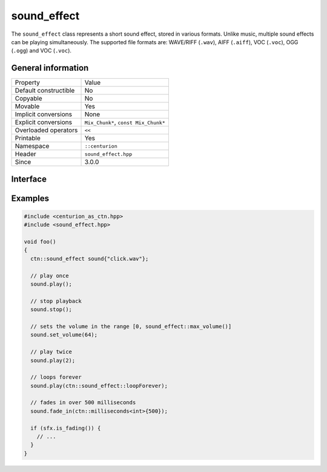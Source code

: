 sound_effect
============

The ``sound_effect`` class represents a short sound effect, stored in various formats. Unlike music, 
multiple sound effects can be playing simultaneously. The supported file formats are: WAVE/RIFF (``.wav``), 
AIFF (``.aiff``), VOC (``.voc``), OGG (``.ogg``) and VOC (``.voc``).
 
General information
-------------------

======================  =========================================
  Property               Value
----------------------  -----------------------------------------
Default constructible    No
Copyable                 No
Movable                  Yes
Implicit conversions     None
Explicit conversions     ``Mix_Chunk*``, ``const Mix_Chunk*``
Overloaded operators     ``<<``
Printable                Yes
Namespace                ``::centurion``
Header                   ``sound_effect.hpp``
Since                    3.0.0
======================  =========================================

Interface
---------

.. doxygenclass:: centurion::sound_effect
  :members:
  :undoc-members:
  :outline:
  :no-link:

Examples
--------

.. code-block:: C++

  #include <centurion_as_ctn.hpp>
  #include <sound_effect.hpp>

  void foo()
  {
    ctn::sound_effect sound{"click.wav"};

    // play once
    sound.play(); 

    // stop playback
    sound.stop(); 

    // sets the volume in the range [0, sound_effect::max_volume()]
    sound.set_volume(64);

    // play twice
    sound.play(2);
    
    // loops forever
    sound.play(ctn::sound_effect::loopForever);

    // fades in over 500 milliseconds
    sound.fade_in(ctn::milliseconds<int>{500});

    if (sfx.is_fading()) {
      // ...
    }
  }